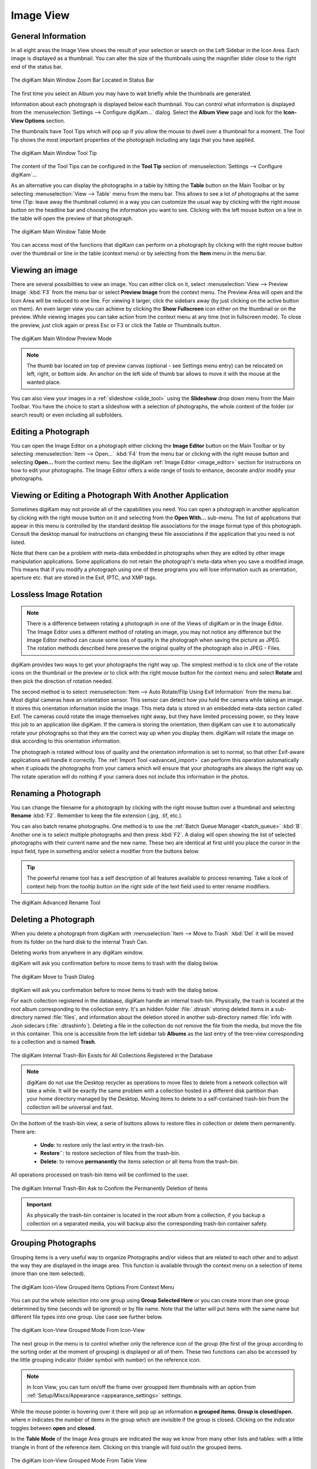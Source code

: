.. meta::
   :description: digiKam Main Window Image View
   :keywords: digiKam, documentation, user manual, photo management, open source, free, learn, easy, image, view, tool-tip, table, group

.. metadata-placeholder

   :authors: - digiKam Team

   :license: see Credits and License page for details (https://docs.digikam.org/en/credits_license.html)

.. _image_view:

Image View
----------

General Information
~~~~~~~~~~~~~~~~~~~

In all eight areas the Image View shows the result of your selection or search on the Left Sidebar in the Icon Area. Each image is displayed as a thumbnail. You can alter the size of the thumbnails using the magnifier slider close to the right end of the status bar.

.. figure:: images/mainwindow_zoombuttons.webp
    :alt:
    :align: center

    The digiKam Main Window Zoom Bar Located in Status Bar

The first time you select an Album you may have to wait briefly while the thumbnails are generated.

Information about each photograph is displayed below each thumbnail. You can control what information is displayed from the :menuselection:`Settings --> Configure digiKam...` dialog. Select the **Album View** page and look for the **Icon-View Options** section.

The thumbnails have Tool Tips which will pop up if you allow the mouse to dwell over a thumbnail for a moment. The Tool Tip shows the most important properties of the photograph including any tags that you have applied.

.. figure:: images/mainwindow_tooltip.webp
    :alt:
    :align: center

    The digiKam Main Window Tool Tip

The content of the Tool Tips can be configured in the **Tool Tip** section of :menuselection:`Settings --> Configure digiKam`...

As an alternative you can display the photographs in a table by hitting the **Table** button on the Main Toolbar or by selecting :menuselection:`View --> Table` menu from the menu bar. This allows to see a lot of photographs at the same time (Tip: leave away the thumbnail column) in a way you can customize the usual way by clicking with the right mouse button on the headline bar and choosing the information you want to see. Clicking with the left mouse button on a line in the table will open the preview of that photograph.

.. figure:: images/mainwindow_table_view.webp
    :alt:
    :align: center

    The digiKam Main Window Table Mode

You can access most of the functions that digiKam can perform on a photograph by clicking with the right mouse button over the thumbnail or line in the table (context menu) or by selecting from the **Item** menu in the menu bar.

.. _viewing_photograph:

Viewing an image
~~~~~~~~~~~~~~~~

.. |icon_fullscreen| image:: images/mainwindow_icon_fullscreen.webp

There are several possibilities to view an image. You can either click on it, select :menuselection:`View --> Preview Image` :kbd:`F3` from the menu bar or select **Preview Image** from the context menu. The Preview Area will open and the Icon Area will be reduced to one line. For viewing it larger, click the sidebars away (by just clicking on the active button on them). An even larger view you can achieve by clicking the **Show Fullscreen** icon |icon_fullscreen| either on the thumbnail or on the preview. While viewing images you can take action from the context menu at any time (not in fullscreen mode). To close the preview, just click again or press Esc or F3 or click the Table or Thumbnails button.

.. figure:: images/mainwindow_preview.webp
    :alt:
    :align: center

    The digiKam Main Window Preview Mode

.. note::

    The thumb bar located on top of preview canvas (optional - see Settings menu entry) can be relocated on left, right, or bottom side. An anchor on the left side of thumb bar allows to move it with the mouse at the wanted place.

You can also view your images in a :ref:`slideshow <slide_tool>` using the **Slideshow** drop down menu from the Main Toolbar. You have the choice to start a slideshow with a selection of photographs, the whole content of the folder (or search result) or even including all subfolders.

.. _editing_photograph:

Editing a Photograph
~~~~~~~~~~~~~~~~~~~~

You can open the Image Editor on a photograph either clicking the **Image Editor** button on the Main Toolbar or by selecting :menuselection:`Item --> Open...` :kbd:`F4` from the menu bar or clicking with the right mouse button and selecting **Open...** from the context menu. See the digiKam :ref:`Image Editor <image_editor>` section for instructions on how to edit your photographs. The Image Editor offers a wide range of tools to enhance, decorate and/or modify your photographs.

.. _editing_external:

Viewing or Editing a Photograph With Another Application
~~~~~~~~~~~~~~~~~~~~~~~~~~~~~~~~~~~~~~~~~~~~~~~~~~~~~~~~

Sometimes digiKam may not provide all of the capabilities you need. You can open a photograph in another application by clicking with the right mouse button on it and selecting from the **Open With...** sub-menu. The list of applications that appear in this menu is controlled by the standard desktop file associations for the image format type of this photograph. Consult the desktop manual for instructions on changing these file associations if the application that you need is not listed.

Note that there can be a problem with meta-data embedded in photographs when they are edited by other image manipulation applications. Some applications do not retain the photograph's meta-data when you save a modified image. This means that if you modify a photograph using one of these programs you will lose information such as orientation, aperture etc. that are stored in the Exif, IPTC, and XMP tags.

.. _lossless_rotation:

Lossless Image Rotation
~~~~~~~~~~~~~~~~~~~~~~~

.. note::

     There is a difference between rotating a photograph in one of the Views of digiKam or in the Image Editor. The Image Editor uses a different method of rotating an image, you may not notice any difference but the Image Editor method can cause some loss of quality in the photograph when saving the picture as JPEG. The rotation methods described here preserve the original quality of the photograph also in JPEG - Files.

digiKam provides two ways to get your photographs the right way up. The simplest method is to click one of the rotate icons on the thumbnail or the preview or to click with the right mouse button for the context menu and select **Rotate** and then pick the direction of rotation needed.

The second method is to select :menuselection:`Item --> Auto Rotate/Flip Using Exif Information` from the menu bar. Most digital cameras have an orientation sensor. This sensor can detect how you hold the camera while taking an image. It stores this orientation information inside the image. This meta data is stored in an embedded meta-data section called Exif. The cameras could rotate the image themselves right away, but they have limited processing power, so they leave this job to an application like digiKam. If the camera is storing the orientation, then digiKam can use it to automatically rotate your photographs so that they are the correct way up when you display them. digiKam will rotate the image on disk according to this orientation information.

The photograph is rotated without loss of quality and the orientation information is set to normal, so that other Exif-aware applications will handle it correctly. The :ref:`Import Tool <advanced_import>` can perform this operation automatically when it uploads the photographs from your camera which will ensure that your photographs are always the right way up. The rotate operation will do nothing if your camera does not include this information in the photos.

.. _renaming_photograph:

Renaming a Photograph
~~~~~~~~~~~~~~~~~~~~~

You can change the filename for a photograph by clicking with the right mouse button over a thumbnail and selecting **Rename** :kbd:`F2`. Remember to keep the file extension (.jpg, .tif, etc.).

You can also batch rename photographs. One method is to use the :ref:`Batch Queue Manager <batch_queue>` :kbd:`B`. Another one is to select multiple photographs and then press :kbd:`F2`. A dialog will open showing the list of selected photographs with their current name and the new name. These two are identical at first until you place the cursor in the input field, type in something and/or select a modifier from the buttons below.

.. tip::

    The powerful rename tool has a self description of all features available to process renaming. Take a look of context help from the tooltip button on the right side of the text field used to enter rename modifiers.

.. figure:: images/mainwindow_advanced_rename.webp
    :alt:
    :align: center

    The digiKam Advanced Rename Tool

.. _deleting_photograph:

Deleting a Photograph
~~~~~~~~~~~~~~~~~~~~~

When you delete a photograph from digiKam with :menuselection:`Item --> Move to Trash` :kbd:`Del` it will be moved from its folder on the hard disk to the internal Trash Can.

Deleting works from anywhere in any digiKam window.

digiKam will ask you confirmation before to move items to trash with the dialog below.

.. figure:: images/mainwindow_move_trash.webp
    :alt:
    :align: center

    The digiKam Move to Trash Dialog

digiKam will ask you confirmation before to move items to trash with the dialog below.

For each collection registered in the database, digiKam handle an internal trash-bin. Physically, the trash is located at the root album corresponding to the collection entry. It's an hidden folder :file:`.dtrash` storing deleted items in a sub-directory named :file:`files`, and information about the deletion stored in another sub-directory named :file:`info`with  Json sidecars (:file:`.dtrashinfo`). Deleting a file in the collection do not remove the file from the media, but move the file in this container. This one is accessible from the left sidebar tab **Albums** as the last entry of the tree-view corresponding to a collection and is named **Trash**.

.. figure:: images/mainwindow_trashbin.webp
    :alt:
    :align: center

    The digiKam Internal Trash-Bin Exists for All Collections Registered in the Database

.. note::

    digiKam do not use the Desktop recycler as operations to move files to delete from a network collection will take a while. It will be exactly the same problem with a collection hosted in a different disk partition than your home directory managed by the Desktop. Moving items to delete to a self-contained trash-bin from the collection will be universal and fast.  

On the bottom of the trash-bin view, a serie of buttons allows to restore files in collection or delete them permanently. There are:

    - **Undo**: to restore only the last entry in the trash-bin.
    - **Restore¨**: to restore seclection of files from the trash-bin.
    - **Delete**: to remove **permanently** the items selection or all items from the trash-bin.

All operations processed on trash-bin items will be confirmed to the user.

.. figure:: images/mainwindow_trashbin_confirm.webp
    :alt:
    :align: center

    The digiKam Internal Trash-Bin Ask to Confirm the Permanently Deletion of Items

.. important::

    As physically the trash-bin container is located in the root album from a collection, if you backup a collection on a separated media, you will backup also the corresponding trash-bin container safety.

.. _grouping_photograph:

Grouping Photographs
~~~~~~~~~~~~~~~~~~~~

Grouping items is a very useful way to organize Photographs and/or videos that are related to each other and to adjust the way they are displayed in the image area. This function is available through the context menu on a selection of items (more than one item selected).

.. figure:: images/mainwindow_group_menu.webp
    :alt:
    :align: center

    The digiKam Icon-View Grouped Items Options From Context Menu

You can put the whole selection into one group using **Group Selected Here** or you can create more than one group determined by time (seconds will be ignored) or by file name. Note that the latter will put items with the same name but different file types into one group. Use case see further below.

.. figure:: images/mainwindow_grouped_items.webp
    :alt:
    :align: center

    The digiKam Icon-View Grouped Mode From Icon-View

The next group in the menu is to control whether only the reference icon of the group (the first of the group according to the sorting order at the moment of grouping) is displayed or all of them. These two functions can also be accessed by the little grouping indicator (folder symbol with number) on the reference icon.

.. note::

    In Icon View, you can turn on/off the frame over groupped item thumbnails with an option from :ref:`Setup/Miscs/Appearance <appearance_settings>` settings.

While the mouse pointer is hovering over it there will pop up an information **n grouped items. Group is closed/open.** where *n* indicates the number of items in the group which are invisible if the group is closed. Clicking on the indicator toggles between **open** and **closed**.

In the **Table Mode** of the Image Area groups are indicated the way we know from many other lists and tables: with a little triangle in front of the reference item. Clicking on this triangle will fold out/in the grouped items.

.. figure:: images/mainwindow_grouped_table.webp
    :alt:
    :align: center

    The digiKam Icon-View Grouped Mode From Table View

The last group in the **Group** context menu allows to remove individual items from the group or to disband the whole group. The content of the menu will change depending on whether you use it on a selection of still un-grouped items, on a group or on single items of a group.

What can you do with a group? In terms of functions of digiKam you can perform a lot of operations like copy, delete, move, rotate on the whole group by selecting only the reference icon provided the group is closed. The same way you can load the whole group into tools like Light Table or the Batch Queue Manager, even into the Image Editor where you can navigate through the group members with the page keys on your keyboard. You can assign tags and labels (see further in this manual) and also write descriptions (see :ref:`Captions <captions_view>`). Give it a try.

.. note::

    Operations to perform over grouped items are managed by Setup/Miscs/Grouping settings. See :ref:`this section <grouping_settings>` from the manual for details. 

In terms of use cases you can for instance group videos together with the .jpg - images related to them which most cameras provide or RAW images with their JPG counterpart. This is made easy by **Group Selected By Filename**. In the screenshot above exposure bracketed images are being grouped. One could do the same for archiving purposes with images used for a panorama. If you have very specific requirements for documenting of editing steps the :ref:`Versions <versions_view>` function of digiKam cannot meet you may find a solution using grouping. We can think of more use cases for grouping but We don't want to overload this section of the handbook here. Maybe a last hint for your own ideas: grouping is not restricted to items out of the same album. The whole group (open or closed) will only be visible in the album of the reference item. The other members of the group will be visible in their own albums only if the group is open. Can be confusing, use with care.

.. note::

     Everything described in this Grouping section has nothing to do with **Group Images** in the **View** menu. That function doesn't form permanent groups of items, it only organizes the way icons are displayed in the Image Area.

